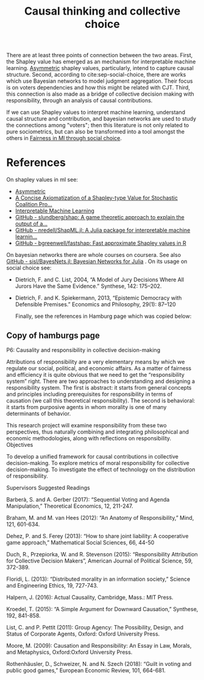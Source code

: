#+title: Causal thinking and collective choice

There are at least three points of connection between the two areas. First,
the Shapley value has emerged as an mechanism for interpretable machine learning.
[[https://arxiv.org/pdf/1910.06358.pdf][Asymmetric]]  shapley values, particularly, intend to capture causal structure.
Second, according to cite:sep-social-choice, there are works which use Bayesian networks to model judgment aggregation. Their focus is on voters dependencies and how this might be related with CJT.
Third, this connection is also made as a bridge of collective decision making with responsibility, through an analysis of causal contributions.

If we can use Shapley values to interpret machine learning, understand causal structure and contribution, and bayesian networks are used to study the connections among "voters"; then this literature is not only related to pure sociometrics, but can also be transformed into a tool amongst the others in [[file:20200616033314-fairness_in_ml_through_social_choice.org][Fairness in Ml through social choice]].


* References
On shapley values in ml see:
- [[https://arxiv.org/pdf/1910.06358.pdf][Asymmetric]]
- [[https://www.researchgate.net/publication/258169469_A_Concise_Axiomatization_of_a_Shapley-type_Value_for_Stochastic_Coalition_Processes][A Concise Axiomatization of a Shapley-type Value for Stochastic Coalition Pro...]]
- [[https://christophm.github.io/interpretable-ml-book/][Interpretable Machine Learning]]
- [[https://github.com/slundberg/shap][GitHub - slundberg/shap: A game theoretic approach to explain the output of a...]]
- [[https://github.com/nredell/ShapML.jl][GitHub - nredell/ShapML.jl: A Julia package for interpretable machine learnin...]]
- [[https://github.com/bgreenwell/fastshap][GitHub - bgreenwell/fastshap: Fast approximate Shapley values in R]]

On bayesian networks there are whole courses on coursera. See also [[https://github.com/sisl/BayesNets.jl][GitHub - sisl/BayesNets.jl: Bayesian Networks for Julia]] . On its usage on social choice see:
- Dietrich, F. and C. List, 2004, “A Model of Jury Decisions Where All Jurors Have the Same Evidence.” Synthese, 142: 175–202.
- Dietrich, F. and K. Spiekermann, 2013, “Epistemic Democracy with Defensible Premises.” Economics and Philosophy, 29(1): 87–120

  Finally, see the references in Hamburg page which was copied below:

** Copy of hamburgs page
P6: Causality and responsibility in collective decision-making

Attributions of responsibility are a very elementary means by which we regulate our social, political, and economic affairs. As a matter of fairness and efficiency it is quite obvious that we need to get the “responsibility system” right. There are two approaches to understanding and designing a responsibility system. The first is abstract: it starts from general concepts and principles including prerequisites for responsibility in terms of causation (we call this theoretical responsibility). The second is behavioral: it starts from purposive agents in whom morality is one of many determinants of behavior.

This research project will examine responsibility from these two perspectives, thus naturally combining and integrating philosophical and economic methodologies, along with reflections on responsibility.
Objectives

    To develop a unified framework for causal contributions in collective decision-making.
    To explore metrics of moral responsibility for collective decision-making.
    To investigate the effect of technology on the distribution of responsibility.

Supervisors
Suggested Readings

Barberà, S. and A. Gerber (2017): “Sequential Voting and Agenda Manipulation,” Theoretical Economics, 12, 211-247.

Braham, M. and M. van Hees (2012): “An Anatomy of Responsibility,” Mind, 121, 601-634.

Dehez, P. and S. Ferey (2013): “How to share joint liability: A cooperative game approach,” Mathematical Social Sciences, 66, 44-50

Duch, R., Przepiorka, W. and R. Stevenson (2015): “Responsibility Attribution for Collective Decision Makers”, American Journal of Political Science, 59, 372-389.

Floridi, L. (2013): “Distributed morality in an information society,” Science and Engineering Ethics, 19, 727-743.

Halpern, J. (2016): Actual Causality, Cambridge, Mass.: MIT Press.

Kroedel, T. (2015): “A Simple Argument for Downward Causation,” Synthese, 192, 841-858.

List, C. and P. Pettit (2011): Group Agency: The Possibility, Design, and Status of Corporate Agents, Oxford: Oxford University Press.

Moore, M. (2009): Causation and Responsibility: An Essay in Law, Morals, and Metaphysics, Oxford:Oxford University Press.

Rothenhäusler, D., Schweizer, N. and N. Szech (2018): “Guilt in voting and public good games,” European Economic Review, 101, 664-681.
